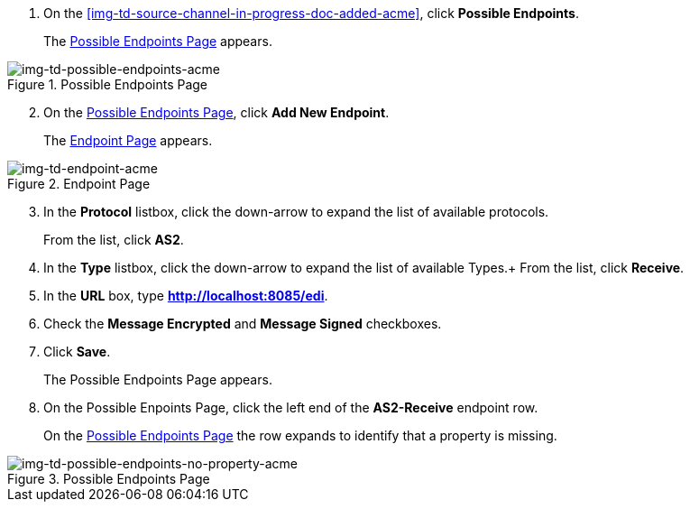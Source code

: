 // Create the Buyer Receive Endpoint

. On the <<img-td-source-channel-in-progress-doc-added-acme>>, click *Possible Endpoints*.
+
The <<img-td-possible-endpoints-acme>> appears.

[[img-td-possible-endpoints-acme]]

image::partner/td-possible-endpoints-acme.png[img-td-possible-endpoints-acme,  title="Possible Endpoints Page"]


[start=2]


. On the <<img-td-possible-endpoints-acme>>, click *Add New Endpoint*. 
+
The <<img-td-endpoint-acme>> appears.

[[img-td-endpoint-acme]]

image::partner/td-endpoint-acme.png[img-td-endpoint-acme, title="Endpoint Page"]

[start=3]


. In the *Protocol* listbox, click the down-arrow to expand the list of available protocols.
+
From the list, click *AS2*.
. In the *Type* listbox, click the down-arrow to expand the list of available Types.+ From the list, click *Receive*.
. In the *URL* box, type *http://localhost:8085/edi*. 
. Check the *Message Encrypted* and *Message Signed* checkboxes.
. Click *Save*.
+
The Possible Endpoints Page appears. 
. On the Possible Enpoints Page, click the left end of the *AS2-Receive* endpoint row. 
+
On the <<img-td-possible-endpoints-no-property-acme>> the row expands to identify that a property is missing. 


[[img-td-possible-endpoints-no-property-acme]]

image::partner/td-possible-endpoints-no-property-acme.png[img-td-possible-endpoints-no-property-acme, title="Possible Endpoints Page"] 

